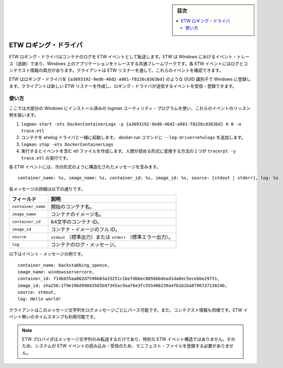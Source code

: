 ﻿.. -*- coding: utf-8 -*-
.. URL: https://docs.docker.com/engine/logging/etwlogs/
.. SOURCE: https://github.com/docker/docker/blob/master/docs/admin/logging/etwlogs.md
   doc version: 1.12
      https://github.com/docker/docker/commits/master/docs/admin/logging/etwlogs.md
.. check date: 2016/06/13
.. Commits on Jun 1, 2016 a9f6d93099283ee06681caae7fe29bd1b2dd4c77
.. -------------------------------------------------------------------

.. ETW logging driver

.. sidebar:: 目次

   .. contents:: 
       :depth: 3
       :local:

.. _etw-logging-driver:

=======================================
ETW ロギング・ドライバ
=======================================

.. The ETW logging driver forwards container logs as ETW events. ETW stands for Event Tracing in Windows, and is the common framework for tracing applications in Windows. Each ETW event contains a message with both the log and its context information. A client can then create an ETW listener to listen to these events.

ETW ロギング・ドライバはコンテナのログを ETW イベントとして転送します。ETW は Windows におけるイベント・トレース（追跡）であり、Windows 上のアプリケーションをトレースする共通フレームワークです。各 ETW イベントにはログとコンテクスト情報の両方があります。クライアントは ETW リスナーを通して、これらのイベントを確認できます。

.. The ETW provider that this logging driver registers with Windows, has the GUID identifier of: {a3693192-9ed6-46d2-a981-f8226c8363bd}. A client creates an ETW listener and registers to listen to events from the logging driver’s provider. It does not matter the order in which the provider and listener are created. A client can create their ETW listener and start listening for events from the provider, before the provider has been registered with the system.

ETW はロギング・ドライバを ``{a3693192-9ed6-46d2-a981-f8226c8363bd}`` のような GUID 識別子で Windows に登録します。クライアントは新しい ETW リスナーを作成し、ロギング・ドライバが送信するイベントを受信・登録できます。

.. Usage

.. _etw-usage:

使い方
==========

.. Here is an example of how to listen to these events using the logman utility program included in most installations of Windows:

ここでは大部分の Windows にインストール済みの logman ユーティリティ・プログラムを使い、これらのイベントのリッスン例を扱います。

..    logman start -ets DockerContainerLogs -p {a3693192-9ed6-46d2-a981-f8226c8363bd} 0 0 -o trace.etl
    Run your container(s) with the etwlogs driver, by adding --log-driver=etwlogs to the Docker run command, and generate log messages.
    logman stop -ets DockerContainerLogs
    This will generate an etl file that contains the events. One way to convert this file into human-readable form is to run: tracerpt -y trace.etl.

1. ``logman start -ets DockerContainerLogs -p {a3693192-9ed6-46d2-a981-f8226c8363bd} 0 0 -o trace.etl``
2. コンテナを etwlog ドライバと一緒に起動します。 docker run コマンドに ``--log-driver=etwlogs`` を追加します。
3. ``logman stop -ets DockerContainerLogs``
4. 実行するとイベントを含む etl ファイルを作成します。人間が読める形式に変換する方法の１つが ``tracerpt -y trace.etl`` の実行です。

.. Each ETW event will contain a structured message string in this format:

各 ETW イベントには、次の形式のように構造化されたメッセージを含みます。 

::

   container_name: %s, image_name: %s, container_id: %s, image_id: %s, source: [stdout | stderr], log: %s

.. Details on each item in the message can be found below:

各メッセージの詳細は以下の通りです。

.. Field 	Description
    container_name 	The container name at the time it was started.
   image_name 	The name of the container’s image.
   container_id 	The full 64-character container ID.
   image_id 	The full ID of the container’s image.
   source 	stdout or stderr.
   log 	The container log message.

.. list-table::
   :header-rows: 1
   
   * - **フィールド**
     -  **説明**
   * - ``container_name``
     - 開始のコンテナ名。
   * - ``image_name``
     - コンテナのイメージ名。
   * - ``container_id``
     - 64文字のコンテナ ID。
   * - ``image_id``
     - コンテナ・イメージのフル ID。
   * - ``source``
     - ``stdout`` （標準出力）または ``stderr``  （標準エラー出力）。
   * - ``log``
     - コンテナのログ・メッセージ。

.. Here is an example event message:

以下はイベント・メッセージの例です。

:: 

   container_name: backstabbing_spence, 
   image_name: windowsservercore, 
   container_id: f14bb55aa862d7596b03a33251c1be7dbbec8056bbdead1da8ec5ecebbe29731, 
   image_id: sha256:2f9e19bd998d3565b4f345ac9aaf6e3fc555406239a4fb1b1ba879673713824b, 
   source: stdout, 
   log: Hello world!

.. A client can parse this message string to get both the log message, as well as its context information. Note that the time stamp is also available within the ETW event.

クライアントはこのメッセージ文字列をログメッセージごとにパース可能です。また、コンテクスト情報も同様です。ETW イベント無いのタイムスタンプも利用可能です。

.. Note This ETW provider emits only a message string, and not a specially structured ETW event. Therefore, it is not required to register a manifest file with the system to read and interpret its ETW events.

.. note::

   ETW プロバイダはメッセージ文字列のみ転送するだけであり、特別な ETW イベント構造ではありません。そのため、システムが ETW イベントの読み込み・受信のため、マニフェスト・ファイルを登録する必要がありません。

.. seealso:: 

   ETW logging driver
      https://docs.docker.com/engine/admin/logging/log_tags/
